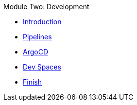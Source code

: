 .Module Two: Development
* xref:intro.adoc[Introduction]
* xref:pipelines.adoc[Pipelines]
* xref:argocd.adoc[ArgoCD]
* xref:devspaces.adoc[Dev Spaces]
* xref:finish.adoc[Finish]